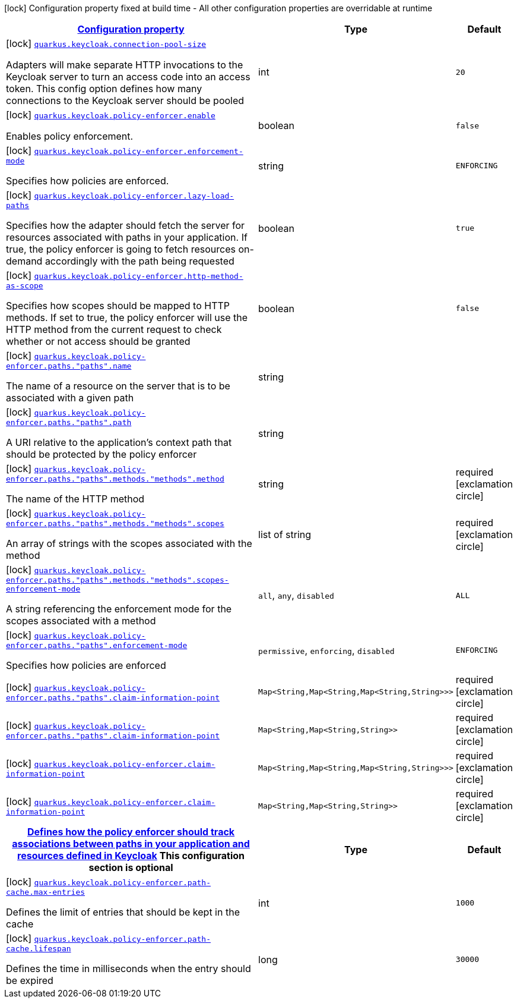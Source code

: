 [.configuration-legend]
icon:lock[title=Fixed at build time] Configuration property fixed at build time - All other configuration properties are overridable at runtime
[.configuration-reference.searchable, cols="80,.^10,.^10"]
|===

h|[[quarkus-keycloak-pep_configuration]]link:#quarkus-keycloak-pep_configuration[Configuration property]

h|Type
h|Default

a|icon:lock[title=Fixed at build time] [[quarkus-keycloak-pep_quarkus.keycloak.connection-pool-size]]`link:#quarkus-keycloak-pep_quarkus.keycloak.connection-pool-size[quarkus.keycloak.connection-pool-size]`

[.description]
--
Adapters will make separate HTTP invocations to the Keycloak server to turn an access code into an access token. This config option defines how many connections to the Keycloak server should be pooled
--|int 
|`20`


a|icon:lock[title=Fixed at build time] [[quarkus-keycloak-pep_quarkus.keycloak.policy-enforcer.enable]]`link:#quarkus-keycloak-pep_quarkus.keycloak.policy-enforcer.enable[quarkus.keycloak.policy-enforcer.enable]`

[.description]
--
Enables policy enforcement.
--|boolean 
|`false`


a|icon:lock[title=Fixed at build time] [[quarkus-keycloak-pep_quarkus.keycloak.policy-enforcer.enforcement-mode]]`link:#quarkus-keycloak-pep_quarkus.keycloak.policy-enforcer.enforcement-mode[quarkus.keycloak.policy-enforcer.enforcement-mode]`

[.description]
--
Specifies how policies are enforced.
--|string 
|`ENFORCING`


a|icon:lock[title=Fixed at build time] [[quarkus-keycloak-pep_quarkus.keycloak.policy-enforcer.lazy-load-paths]]`link:#quarkus-keycloak-pep_quarkus.keycloak.policy-enforcer.lazy-load-paths[quarkus.keycloak.policy-enforcer.lazy-load-paths]`

[.description]
--
Specifies how the adapter should fetch the server for resources associated with paths in your application. If true, the policy enforcer is going to fetch resources on-demand accordingly with the path being requested
--|boolean 
|`true`


a|icon:lock[title=Fixed at build time] [[quarkus-keycloak-pep_quarkus.keycloak.policy-enforcer.http-method-as-scope]]`link:#quarkus-keycloak-pep_quarkus.keycloak.policy-enforcer.http-method-as-scope[quarkus.keycloak.policy-enforcer.http-method-as-scope]`

[.description]
--
Specifies how scopes should be mapped to HTTP methods. If set to true, the policy enforcer will use the HTTP method from the current request to check whether or not access should be granted
--|boolean 
|`false`


a|icon:lock[title=Fixed at build time] [[quarkus-keycloak-pep_quarkus.keycloak.policy-enforcer.paths.-paths-.name]]`link:#quarkus-keycloak-pep_quarkus.keycloak.policy-enforcer.paths.-paths-.name[quarkus.keycloak.policy-enforcer.paths."paths".name]`

[.description]
--
The name of a resource on the server that is to be associated with a given path
--|string 
|


a|icon:lock[title=Fixed at build time] [[quarkus-keycloak-pep_quarkus.keycloak.policy-enforcer.paths.-paths-.path]]`link:#quarkus-keycloak-pep_quarkus.keycloak.policy-enforcer.paths.-paths-.path[quarkus.keycloak.policy-enforcer.paths."paths".path]`

[.description]
--
A URI relative to the application’s context path that should be protected by the policy enforcer
--|string 
|


a|icon:lock[title=Fixed at build time] [[quarkus-keycloak-pep_quarkus.keycloak.policy-enforcer.paths.-paths-.methods.-methods-.method]]`link:#quarkus-keycloak-pep_quarkus.keycloak.policy-enforcer.paths.-paths-.methods.-methods-.method[quarkus.keycloak.policy-enforcer.paths."paths".methods."methods".method]`

[.description]
--
The name of the HTTP method
--|string 
|required icon:exclamation-circle[title=Configuration property is required]


a|icon:lock[title=Fixed at build time] [[quarkus-keycloak-pep_quarkus.keycloak.policy-enforcer.paths.-paths-.methods.-methods-.scopes]]`link:#quarkus-keycloak-pep_quarkus.keycloak.policy-enforcer.paths.-paths-.methods.-methods-.scopes[quarkus.keycloak.policy-enforcer.paths."paths".methods."methods".scopes]`

[.description]
--
An array of strings with the scopes associated with the method
--|list of string 
|required icon:exclamation-circle[title=Configuration property is required]


a|icon:lock[title=Fixed at build time] [[quarkus-keycloak-pep_quarkus.keycloak.policy-enforcer.paths.-paths-.methods.-methods-.scopes-enforcement-mode]]`link:#quarkus-keycloak-pep_quarkus.keycloak.policy-enforcer.paths.-paths-.methods.-methods-.scopes-enforcement-mode[quarkus.keycloak.policy-enforcer.paths."paths".methods."methods".scopes-enforcement-mode]`

[.description]
--
A string referencing the enforcement mode for the scopes associated with a method
--|`all`, `any`, `disabled` 
|`ALL`


a|icon:lock[title=Fixed at build time] [[quarkus-keycloak-pep_quarkus.keycloak.policy-enforcer.paths.-paths-.enforcement-mode]]`link:#quarkus-keycloak-pep_quarkus.keycloak.policy-enforcer.paths.-paths-.enforcement-mode[quarkus.keycloak.policy-enforcer.paths."paths".enforcement-mode]`

[.description]
--
Specifies how policies are enforced
--|`permissive`, `enforcing`, `disabled` 
|`ENFORCING`


a|icon:lock[title=Fixed at build time] [[quarkus-keycloak-pep_quarkus.keycloak.policy-enforcer.paths.-paths-.claim-information-point-complex-config]]`link:#quarkus-keycloak-pep_quarkus.keycloak.policy-enforcer.paths.-paths-.claim-information-point-complex-config[quarkus.keycloak.policy-enforcer.paths."paths".claim-information-point]`

[.description]
--

--|`Map<String,Map<String,Map<String,String>>>` 
|required icon:exclamation-circle[title=Configuration property is required]


a|icon:lock[title=Fixed at build time] [[quarkus-keycloak-pep_quarkus.keycloak.policy-enforcer.paths.-paths-.claim-information-point-simple-config]]`link:#quarkus-keycloak-pep_quarkus.keycloak.policy-enforcer.paths.-paths-.claim-information-point-simple-config[quarkus.keycloak.policy-enforcer.paths."paths".claim-information-point]`

[.description]
--

--|`Map<String,Map<String,String>>` 
|required icon:exclamation-circle[title=Configuration property is required]


a|icon:lock[title=Fixed at build time] [[quarkus-keycloak-pep_quarkus.keycloak.policy-enforcer.claim-information-point-complex-config]]`link:#quarkus-keycloak-pep_quarkus.keycloak.policy-enforcer.claim-information-point-complex-config[quarkus.keycloak.policy-enforcer.claim-information-point]`

[.description]
--

--|`Map<String,Map<String,Map<String,String>>>` 
|required icon:exclamation-circle[title=Configuration property is required]


a|icon:lock[title=Fixed at build time] [[quarkus-keycloak-pep_quarkus.keycloak.policy-enforcer.claim-information-point-simple-config]]`link:#quarkus-keycloak-pep_quarkus.keycloak.policy-enforcer.claim-information-point-simple-config[quarkus.keycloak.policy-enforcer.claim-information-point]`

[.description]
--

--|`Map<String,Map<String,String>>` 
|required icon:exclamation-circle[title=Configuration property is required]


h|[[quarkus-keycloak-pep_quarkus.keycloak.policy-enforcer.path-cache]]link:#quarkus-keycloak-pep_quarkus.keycloak.policy-enforcer.path-cache[Defines how the policy enforcer should track associations between paths in your application and resources defined in Keycloak]
This configuration section is optional
h|Type
h|Default

a|icon:lock[title=Fixed at build time] [[quarkus-keycloak-pep_quarkus.keycloak.policy-enforcer.path-cache.max-entries]]`link:#quarkus-keycloak-pep_quarkus.keycloak.policy-enforcer.path-cache.max-entries[quarkus.keycloak.policy-enforcer.path-cache.max-entries]`

[.description]
--
Defines the limit of entries that should be kept in the cache
--|int 
|`1000`


a|icon:lock[title=Fixed at build time] [[quarkus-keycloak-pep_quarkus.keycloak.policy-enforcer.path-cache.lifespan]]`link:#quarkus-keycloak-pep_quarkus.keycloak.policy-enforcer.path-cache.lifespan[quarkus.keycloak.policy-enforcer.path-cache.lifespan]`

[.description]
--
Defines the time in milliseconds when the entry should be expired
--|long 
|`30000`

|===